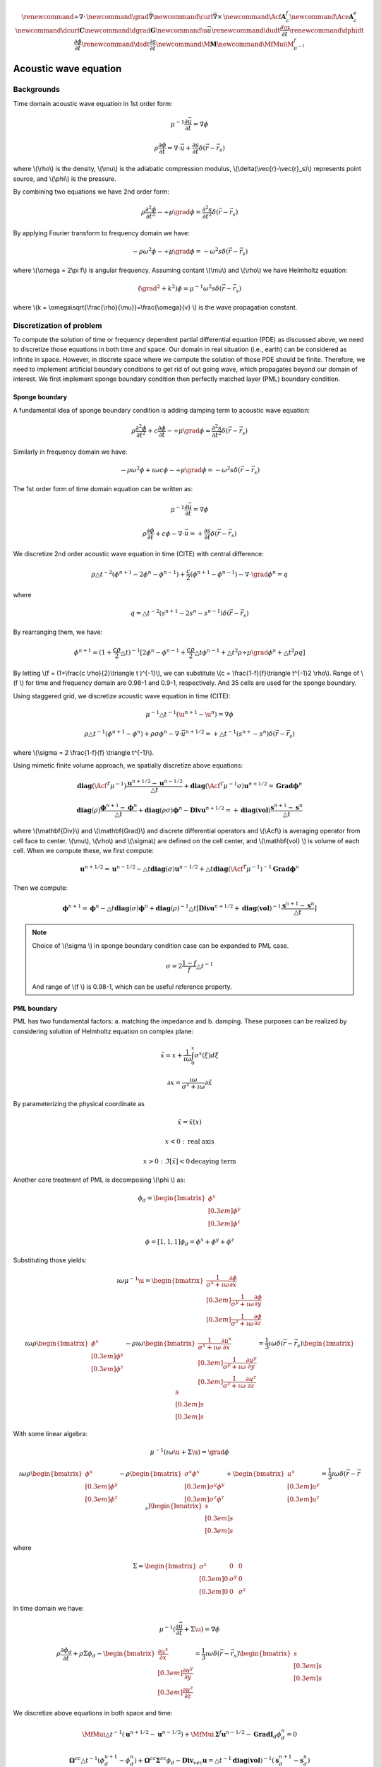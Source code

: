 .. _api_Acous:


.. math::

    \renewcommand{\div}{\nabla\cdot\,}
    \newcommand{\grad}{\vec \nabla}
    \newcommand{\curl}{{\vec \nabla}\times\,}
    \newcommand{\Acf}{{\mathbf A_c^f}}
    \newcommand{\Ace}{{\mathbf A_c^e}}
    \newcommand{\dcurl}{{\mathbf C}}
    \newcommand{\dgrad}{{\mathbf G}}
    \newcommand{\u}{\vec{u}}
    \renewcommand{\dudt}{\frac{\partial\u}{\partial t}}
    \renewcommand{\dphidt}{\frac{\partial\phi}{\partial t}}
    \renewcommand{\dsdt}{\frac{\partial s}{\partial t}}
    \newcommand{\M}{{\mathbf M}}
    \newcommand{\MfMui}{{\M^f_{\mu^{-1}}}}

Acoustic wave equation
**********************

Backgrounds
-----------

Time domain acoustic wave equation in 1st order form:

.. math::

    \mu^{-1}\frac{\partial \vec{u}}{\partial t} = \nabla \phi

    \rho\frac{\partial \phi}{\partial t} = \nabla \cdot \vec{u}+\frac{\partial s}{\partial t}\delta(\vec{r}-\vec{r}_s)

where \\(\\rho\\) is the density, \\(\\mu\\) is the adiabatic compression modulus, \\(\\delta(\\vec{r}-\\vec{r}_s)\\) represents point source, and \\(\\phi\\) is the pressure.

By combining two equations we have 2nd order form:


.. math::

        \rho\frac{\partial^2 \phi}{\partial t^2} - \div\mu\grad\phi = \frac{\partial^2 s}{\partial t^2}\delta(\vec{r}-\vec{r}_s)

By applying Fourier transform to frequency domain we have:

.. math::

    -\rho\omega^2\phi - \div\mu\grad\phi = -\omega ^2 s \delta(\vec{r}-\vec{r}_s)

where \\(\\omega = 2\\pi f\\) is angular frequency. Assuming contant \\(\\mu\\) and \\(\\rho\\) we have Helmholtz equation:

.. math::

    (\grad^2 + k^2)\phi = \mu^{-1}\omega^2 s \delta(\vec{r}-\vec{r}_s)

where \\(\ k = \\omega\\sqrt{\\frac{\\rho}{\\mu}}=\\frac{\\omega}{v} \\) is the wave propagation constant.


Discretization of problem
-------------------------

To compute the solution of time or frequency dependent partial differential equation (PDE)  as discussed above, we need to discretize those equations in both time and space. Our domain in real situation (i.e., earth) can be considered as infinite in space. However, in discrete space where we compute the solution of those PDE should be finite. Therefore, we need to implement artificial boundary conditions to get rid of out going wave, which propagates beyond our domain of interest. We first implement sponge boundary condition then perfectly matched layer (PML) boundary condition.


.. raw:: html
    :file: examples/center_nobc.html

Sponge boundary
===============

A fundamental idea of sponge boundary condition is adding damping term to acoustic wave equation:

.. math::

    \rho\frac{\partial^2 \phi}{\partial t^2} + c\frac{\partial \phi}{\partial t}- \div\mu\grad\phi = \frac{\partial^2 s}{\partial t^2}\delta(\vec{r}-\vec{r}_s)

Similarly in frequency domain we have:

.. math ::

    -\rho\omega^2\phi +\imath\omega c\phi- \div\mu\grad\phi = -\omega ^2 s \delta(\vec{r}-\vec{r}_s)


The 1st order form of time domain equation can be written as:

.. math ::

    \mu^{-1}\frac{\partial \vec{u}}{\partial t} = \nabla \phi

    \rho\frac{\partial \phi}{\partial t} +c\phi- \nabla \cdot \vec{u}= +\frac{\partial s}{\partial t}\delta(\vec{r}-\vec{r}_s)

We discretize 2nd order acoustic wave equation in time (CITE) with central difference:

.. math ::

    \rho\triangle t^{-2}(\phi^{n+1}-2\phi^{n}-\phi^{n-1}) +\frac{c}{2}(\phi^{n+1}-\phi^{n-1})- \nabla \cdot \grad \phi^{n} = q

where

.. math ::

    q = \triangle t^{-2}(s^{n+1}-2s^{n}-s^{n-1})\delta(\vec{r}-\vec{r}_s)

By rearranging them, we have:

.. math ::

    \phi^{n+1} = (1+\frac{c\rho}{2}\triangle t)^{-1}[2\phi^{n}-\phi^{n-1}+\frac{c\rho}{2}\triangle t\phi^{n-1}
    +\triangle t^2\rho\div\mu\grad\phi^n + \triangle t^2\rho q]

By letting \\(\ f = (1+\\frac{\c \\rho}{2}\\triangle t )^{-1}\\), we can substitute \\(\ c = \\frac{1-\f}{\f}\\triangle t^{-1}2 \\rho\\). Range of \\(\ f \\) for time and frequency domain are 0.98-1 and 0.9-1, respectively. And 35 cells are used for the sponge boundary.

Using staggered grid, we discretize acoustic wave equation in time  (CITE):

.. math ::

    \mu^{-1}\triangle t^{-1}(\u^{n+1}-\u^{n}) = \nabla \phi

    \rho\triangle t^{-1}(\phi^{n+1}-\phi^{n}) +\rho\sigma\phi^{n}- \nabla \cdot \vec{u}^{n+1/2}= +\triangle t^{-1}(s^{n+}-s^{n})\delta(\vec{r}-\vec{r}_s)



where \\(\\sigma = 2 \\frac{1-\f}{\f} \\triangle t^{-1}\\).

Using mimetic finite volume approach, we spatially discretize above equations:

.. math ::

    \mathbf{diag}(\Acf^T\mu^{-1})\frac{\mathbf{u}^{n+1/2}-\mathbf{u}^{n-1/2}}{\triangle t} + \mathbf{diag}(\Acf^T\mu^{-1}\sigma)\mathbf{u}^{n+1/2}=  \mathbf{Grad} \mathbf{\phi}^{n}

    \mathbf{diag}(\rho)\frac{\mathbf{\phi}^{n+1}-\mathbf{\phi}^{n}}{\triangle t} +  \mathbf{diag}(\rho\sigma)\mathbf{\phi}^n -\mathbf{Div} \mathbf{u}^{n+1/2}= +\mathbf{diag}(\mathbf{vol})\frac{\mathbf{s}^{n+1}-\mathbf{s}^{n}}{\triangle t}

where \\(\\mathbf{Div}\\) and \\(\\mathbf{Grad}\\) and discrete differential operators and \\(\\Acf\\) is averaging operator from cell face to center. \\(\\mu\\), \\(\\rho\\) and \\(\\sigma\\) are defined on the cell center, and \\(\\mathbf{vol} \\) is volume of each cell. When we compute these, we first compute:

.. math ::


    \mathbf{u}^{n+1/2} = \mathbf{u}^{n-1/2} - \triangle t\mathbf{diag}(\sigma)\mathbf{u}^{n-1/2}+\triangle t\mathbf{diag}(\Acf^T\mu^{-1})^{-1}\mathbf{Grad} \mathbf{\phi}^{n}

Then we compute:

.. math ::

    \mathbf{\phi}^{n+1} = \mathbf{\phi}^{n} - \triangle t\mathbf{diag}(\sigma)\mathbf{\phi}^n + \mathbf{diag}(\rho)^{-1}\triangle t[\mathbf{Div}\mathbf{u}^{n+1/2}+\mathbf{diag}(\mathbf{vol})^{-1}\frac{\mathbf{s}^{n+1}-\mathbf{s}^{n}}{\triangle t}]

.. note ::

    Choice of \\(\\sigma \\) in sponge boundary condition case can be expanded to PML case.

    .. math ::

        \sigma = 2 \frac{1-f}{f} \triangle t^{-1}

    And range of \\(\ f \\) is 0.98-1, which can be useful reference property.

PML boundary
============

PML has two fundamental factors: a. matching the impedance and b. damping. These purposes can be realized by considering solution of Helmholtz equation on complex plane:

.. math ::

    \tilde{x} = x + \frac{1}{\imath \omega}\int^x_0 \sigma^x(\xi) d\xi

    \partial x = \frac{\imath\omega}{\sigma^x+\imath\omega} \partial\tilde{x}

By parameterizing the physical coordinate as

.. math ::

    \tilde{x} = \tilde{x}(x)

    x<0 \ : \ \text{real axis}

    x>0 \ : \ \Im[\tilde{x}] < 0 \text{decaying term}

Another core treatment of PML is decomposing \\(\\phi \\) as:

.. math ::

    \phi_d =
    \begin{bmatrix}
        \phi^x \\[0.3em]
        \phi^y \\[0.3em]
        \phi^z
    \end{bmatrix}

    \phi = [1,1,1]\phi_d = \phi^x + \phi^y +\phi^z

Substituting those yields:

.. math ::

    \imath\omega \mu^{-1}\u =
    \begin{bmatrix}
       \frac{1}{\sigma^x+\imath\omega} \frac{\partial \phi}{\partial x}  \\[0.3em]
       \frac{1}{\sigma^y+\imath\omega} \frac{\partial \phi}{\partial y}  \\[0.3em]
       \frac{1}{\sigma^z+\imath\omega} \frac{\partial \phi}{\partial z}
    \end{bmatrix}

    \imath\omega\rho
    \begin{bmatrix}
        \phi^x \\[0.3em]
        \phi^y \\[0.3em]
        \phi^z
    \end{bmatrix}
    -\rho\imath\omega
    \begin{bmatrix}
       \frac{1}{\sigma^x+\imath\omega} \frac{\partial u^x}{\partial x}  \\[0.3em]
       \frac{1}{\sigma^y+\imath\omega} \frac{\partial u^y}{\partial y}  \\[0.3em]
       \frac{1}{\sigma^z+\imath\omega} \frac{\partial u^z}{\partial z}
    \end{bmatrix}
    = \frac{1}{3}\imath\omega \delta(\vec{r}-\vec{r}_s)
    \begin{bmatrix}
        s \\[0.3em]
        s \\[0.3em]
        s
    \end{bmatrix}

With some linear algebra:

.. math ::

    \mu^{-1}(\imath\omega \u + \Sigma\u) = \grad\phi

    \imath\omega\rho
    \begin{bmatrix}
        \phi^x \\[0.3em]
        \phi^y \\[0.3em]
        \phi^z
    \end{bmatrix}
    -\rho
    \begin{bmatrix}
       \sigma^x\phi^x  \\[0.3em]
       \sigma^y\phi^y  \\[0.3em]
       \sigma^z\phi^z
    \end{bmatrix}
    +
    \begin{bmatrix}
        u^x \\[0.3em]
        u^y \\[0.3em]
        u^z
    \end{bmatrix}
    = \frac{1}{3}\imath\omega \delta(\vec{r}-\vec{r}_s)
    \begin{bmatrix}
        s \\[0.3em]
        s \\[0.3em]
        s
    \end{bmatrix}

where

.. math ::

    \Sigma =
    \begin{bmatrix}
        \sigma^x & 0 & 0  \\[0.3em]
        0 & \sigma^y & 0  \\[0.3em]
        0 & 0 & \sigma^z
    \end{bmatrix}

In time domain we have:

.. math::

    \mu^{-1}(\frac{\partial \vec{u}}{\partial t} + \Sigma \u) = \nabla \phi

    \rho\frac{\partial \phi_d}{\partial t} +\rho\Sigma \phi_d -
    \begin{bmatrix}
        \frac{\partial u^x}{\partial x} \\[0.3em]
        \frac{\partial u^y}{\partial y} \\[0.3em]
        \frac{\partial u^z}{\partial z}
    \end{bmatrix}
     = \frac{1}{3}\imath\omega \delta(\vec{r}-\vec{r}_s)
    \begin{bmatrix}
        s \\[0.3em]
        s \\[0.3em]
        s
    \end{bmatrix}

We discretize above equations in both space and time:

.. math ::

    \MfMui \triangle t^{-1} (\mathbf{u}^{n+1/2}-\mathbf{u}^{n-1/2}) + \MfMui\mathbf{\Sigma}^{f}\mathbf{u}^{n-1/2} - \mathbf{Grad}\mathbf{I}_d\phi_d^{n} = 0

    \mathbf{\Omega}^{cc} \triangle t^{-1} (\phi_d^{n+1}-\phi_d^{n}) + \mathbf{\Omega}^{cc} \mathbf{\Sigma}^{cc} \phi_d - \mathbf{Div}_{vec} \mathbf{u}
    = \triangle t^{-1}\mathbf{diag}(\mathbf{vol})^{-1}(\mathbf{s}_d^{n+1}-\mathbf{s}_d^{n})

where

.. math ::

    \MfMui = \mathbf{diag}(\Acf^T\mu^{-1}), \
    \mathbf{\Sigma}^{f} = \mathbf{diag}(\Acf_{vec}^T
    \begin{bmatrix}
        \sigma^x \\[0.3em]
        \sigma^y \\[0.3em]
        \sigma^z
    \end{bmatrix}
    )

    \mathbf{I}_d = [\mathbf{I}^{cc}, \mathbf{I}^{cc}, \mathbf{I}^{cc}], \
    \mathbf{\Omega}^{cc} =
    \begin{bmatrix}
        \rho & 0 & 0 \\[0.3em]
        0 & \rho & 0 \\[0.3em]
        0 & 0 & \rho
    \end{bmatrix},

    \mathbf{\Sigma}^{cc} =
    \begin{bmatrix}
        \sigma^x & 0 & 0 \\[0.3em]
        0 & \sigma^y & 0 \\[0.3em]
        0 & 0 & \sigma^z
    \end{bmatrix}

    \mathbf{s}_d =\frac{1}{3}
    \begin{bmatrix}
        \mathbf{s} \\[0.3em]
        \mathbf{s} \\[0.3em]
        \mathbf{s}
    \end{bmatrix}

Similarly we first compute:

.. math ::

    \mathbf{u}^{n+1/2} = \mathbf{u}^{n-1/2} - \triangle t \mathbf{\Sigma}^{f}\mathbf{u}^{n-1/2} + \triangle t \MfMui^{-1}\mathbf{Grad}\mathbf{I}_d\phi_d^{n}

Then we compute:

.. math ::

    \phi_d^{n+1} = \phi_d^{n} - \triangle t \mathbf{\Sigma}^{cc} \phi_d + \mathbf{\Omega}^{cc \ -1} \triangle t\mathbf{Div}_{vec} \mathbf{u}
    +\mathbf{\Omega}^{cc \ -1}\mathbf{diag}(\mathbf{vol})^{-1}(\mathbf{s}_d^{n+1}-\mathbf{s}_d^{n})

.. raw:: html
    :file: examples/center_pml.html

Stability conditions
====================

Stability of forward modeling have two fundamental factors: cell size and time step size ( \\(\\triangle t\\) ). First, we determine cell size based on the number of cell per wavelength ( \\(\ G\\) ):

.. math ::

    G = \frac{\lambda}{\triangle x} \approx 16

where

.. math ::

    \lambda = \frac{v_{min}}{f_{main}}

Second, we determine \\(\\triangle t\\)

.. math ::

    \triangle t = \frac{\triangle x}{v_{max}}c

where \\(\ c \\) is a proper constant.


Notebooks
=========

1. `How to run acoustic wave modeling in simpegSeis <http://nbviewer.ipython.org/gist/sgkang/0945e0f856bb43dc45f2>`_
    Examples shown are generated through this ipython notebook.
